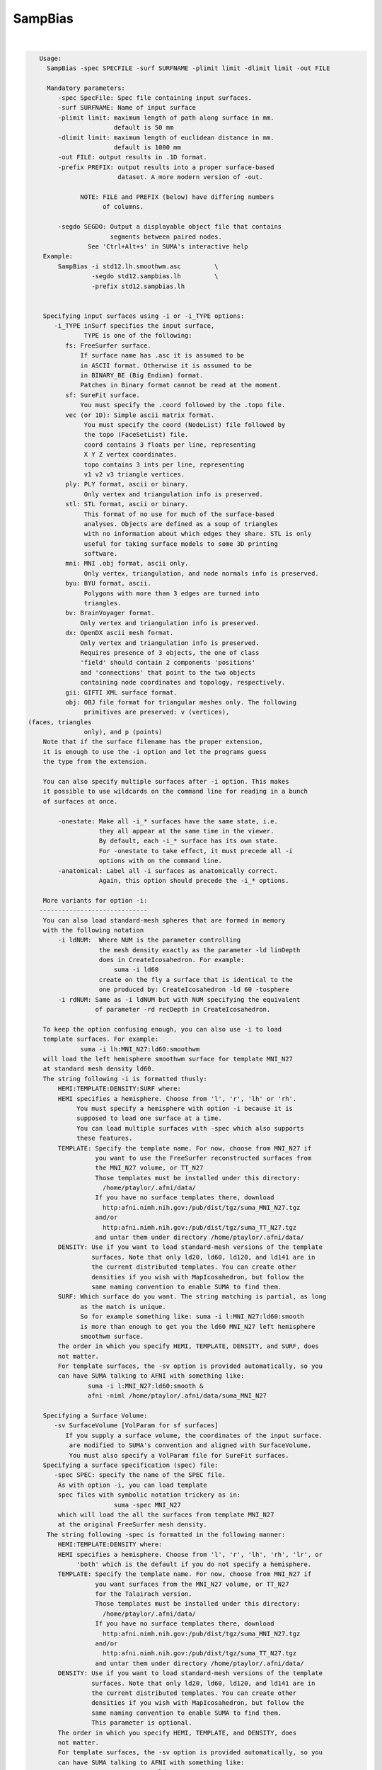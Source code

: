 .. _ahelp_SampBias:

********
SampBias
********

.. contents:: 
    :depth: 4 

| 

.. code-block:: none

    
    Usage:
      SampBias -spec SPECFILE -surf SURFNAME -plimit limit -dlimit limit -out FILE
    
      Mandatory parameters:
         -spec SpecFile: Spec file containing input surfaces.
         -surf SURFNAME: Name of input surface 
         -plimit limit: maximum length of path along surface in mm.
                        default is 50 mm
         -dlimit limit: maximum length of euclidean distance in mm.
                        default is 1000 mm
         -out FILE: output results in .1D format.
         -prefix PREFIX: output results into a proper surface-based
                         dataset. A more modern version of -out.
    
               NOTE: FILE and PREFIX (below) have differing numbers
                     of columns.
    
         -segdo SEGDO: Output a displayable object file that contains
                       segments between paired nodes.
                 See 'Ctrl+Alt+s' in SUMA's interactive help
     Example:
         SampBias -i std12.lh.smoothwm.asc         \
                  -segdo std12.sampbias.lh         \
                  -prefix std12.sampbias.lh        
    
    
     Specifying input surfaces using -i or -i_TYPE options: 
        -i_TYPE inSurf specifies the input surface,
                TYPE is one of the following:
           fs: FreeSurfer surface. 
               If surface name has .asc it is assumed to be
               in ASCII format. Otherwise it is assumed to be
               in BINARY_BE (Big Endian) format.
               Patches in Binary format cannot be read at the moment.
           sf: SureFit surface. 
               You must specify the .coord followed by the .topo file.
           vec (or 1D): Simple ascii matrix format. 
                You must specify the coord (NodeList) file followed by 
                the topo (FaceSetList) file.
                coord contains 3 floats per line, representing 
                X Y Z vertex coordinates.
                topo contains 3 ints per line, representing 
                v1 v2 v3 triangle vertices.
           ply: PLY format, ascii or binary.
                Only vertex and triangulation info is preserved.
           stl: STL format, ascii or binary.
                This format of no use for much of the surface-based
                analyses. Objects are defined as a soup of triangles
                with no information about which edges they share. STL is only
                useful for taking surface models to some 3D printing 
                software.
           mni: MNI .obj format, ascii only.
                Only vertex, triangulation, and node normals info is preserved.
           byu: BYU format, ascii.
                Polygons with more than 3 edges are turned into
                triangles.
           bv: BrainVoyager format. 
               Only vertex and triangulation info is preserved.
           dx: OpenDX ascii mesh format.
               Only vertex and triangulation info is preserved.
               Requires presence of 3 objects, the one of class 
               'field' should contain 2 components 'positions'
               and 'connections' that point to the two objects
               containing node coordinates and topology, respectively.
           gii: GIFTI XML surface format.
           obj: OBJ file format for triangular meshes only. The following
                primitives are preserved: v (vertices),  (faces, triangles
                only), and p (points)
     Note that if the surface filename has the proper extension, 
     it is enough to use the -i option and let the programs guess
     the type from the extension.
    
     You can also specify multiple surfaces after -i option. This makes
     it possible to use wildcards on the command line for reading in a bunch
     of surfaces at once.
    
         -onestate: Make all -i_* surfaces have the same state, i.e.
                    they all appear at the same time in the viewer.
                    By default, each -i_* surface has its own state. 
                    For -onestate to take effect, it must precede all -i
                    options with on the command line. 
         -anatomical: Label all -i surfaces as anatomically correct.
                    Again, this option should precede the -i_* options.
    
     More variants for option -i:
    -----------------------------
     You can also load standard-mesh spheres that are formed in memory
     with the following notation
         -i ldNUM:  Where NUM is the parameter controlling
                    the mesh density exactly as the parameter -ld linDepth
                    does in CreateIcosahedron. For example: 
                        suma -i ld60
                    create on the fly a surface that is identical to the
                    one produced by: CreateIcosahedron -ld 60 -tosphere
         -i rdNUM: Same as -i ldNUM but with NUM specifying the equivalent
                   of parameter -rd recDepth in CreateIcosahedron.
    
     To keep the option confusing enough, you can also use -i to load
     template surfaces. For example:
               suma -i lh:MNI_N27:ld60:smoothwm 
     will load the left hemisphere smoothwm surface for template MNI_N27 
     at standard mesh density ld60.
     The string following -i is formatted thusly:
         HEMI:TEMPLATE:DENSITY:SURF where:
         HEMI specifies a hemisphere. Choose from 'l', 'r', 'lh' or 'rh'.
              You must specify a hemisphere with option -i because it is 
              supposed to load one surface at a time. 
              You can load multiple surfaces with -spec which also supports 
              these features.
         TEMPLATE: Specify the template name. For now, choose from MNI_N27 if
                   you want to use the FreeSurfer reconstructed surfaces from
                   the MNI_N27 volume, or TT_N27
                   Those templates must be installed under this directory:
                     /home/ptaylor/.afni/data/
                   If you have no surface templates there, download
                     http:afni.nimh.nih.gov:/pub/dist/tgz/suma_MNI_N27.tgz
                   and/or
                     http:afni.nimh.nih.gov:/pub/dist/tgz/suma_TT_N27.tgz
                   and untar them under directory /home/ptaylor/.afni/data/
         DENSITY: Use if you want to load standard-mesh versions of the template
                  surfaces. Note that only ld20, ld60, ld120, and ld141 are in
                  the current distributed templates. You can create other 
                  densities if you wish with MapIcosahedron, but follow the
                  same naming convention to enable SUMA to find them.
         SURF: Which surface do you want. The string matching is partial, as long
               as the match is unique. 
               So for example something like: suma -i l:MNI_N27:ld60:smooth
               is more than enough to get you the ld60 MNI_N27 left hemisphere
               smoothwm surface.
         The order in which you specify HEMI, TEMPLATE, DENSITY, and SURF, does
         not matter.
         For template surfaces, the -sv option is provided automatically, so you
         can have SUMA talking to AFNI with something like:
                 suma -i l:MNI_N27:ld60:smooth &
                 afni -niml /home/ptaylor/.afni/data/suma_MNI_N27 
    
     Specifying a Surface Volume:
        -sv SurfaceVolume [VolParam for sf surfaces]
           If you supply a surface volume, the coordinates of the input surface.
            are modified to SUMA's convention and aligned with SurfaceVolume.
            You must also specify a VolParam file for SureFit surfaces.
     Specifying a surface specification (spec) file:
        -spec SPEC: specify the name of the SPEC file.
         As with option -i, you can load template
         spec files with symbolic notation trickery as in:
                        suma -spec MNI_N27 
         which will load the all the surfaces from template MNI_N27
         at the original FreeSurfer mesh density.
      The string following -spec is formatted in the following manner:
         HEMI:TEMPLATE:DENSITY where:
         HEMI specifies a hemisphere. Choose from 'l', 'r', 'lh', 'rh', 'lr', or
              'both' which is the default if you do not specify a hemisphere.
         TEMPLATE: Specify the template name. For now, choose from MNI_N27 if
                   you want surfaces from the MNI_N27 volume, or TT_N27
                   for the Talairach version.
                   Those templates must be installed under this directory:
                     /home/ptaylor/.afni/data/
                   If you have no surface templates there, download
                     http:afni.nimh.nih.gov:/pub/dist/tgz/suma_MNI_N27.tgz
                   and/or
                     http:afni.nimh.nih.gov:/pub/dist/tgz/suma_TT_N27.tgz
                   and untar them under directory /home/ptaylor/.afni/data/
         DENSITY: Use if you want to load standard-mesh versions of the template
                  surfaces. Note that only ld20, ld60, ld120, and ld141 are in
                  the current distributed templates. You can create other 
                  densities if you wish with MapIcosahedron, but follow the
                  same naming convention to enable SUMA to find them.
                  This parameter is optional.
         The order in which you specify HEMI, TEMPLATE, and DENSITY, does
         not matter.
         For template surfaces, the -sv option is provided automatically, so you
         can have SUMA talking to AFNI with something like:
                 suma -spec MNI_N27:ld60 &
                 afni -niml /home/ptaylor/.afni/data/suma_MNI_N27 
    
     Specifying a surface using -surf_? method:
        -surf_A SURFACE: specify the name of the first
                surface to load. If the program requires
                or allows multiple surfaces, use -surf_B
                ... -surf_Z .
                You need not use _A if only one surface is
                expected.
                SURFACE is the name of the surface as specified
                in the SPEC file. The use of -surf_ option 
                requires the use of -spec option.
     Specifying output surfaces using -o or -o_TYPE options: 
        -o_TYPE outSurf specifies the output surface, 
                TYPE is one of the following:
           fs: FreeSurfer ascii surface. 
           fsp: FeeSurfer ascii patch surface. 
                In addition to outSurf, you need to specify
                the name of the parent surface for the patch.
                using the -ipar_TYPE option.
                This option is only for ConvertSurface 
           sf: SureFit surface. 
               For most programs, you are expected to specify prefix:
               i.e. -o_sf brain. In some programs, you are allowed to 
               specify both .coord and .topo file names: 
               i.e. -o_sf XYZ.coord TRI.topo
               The program will determine your choice by examining 
               the first character of the second parameter following
               -o_sf. If that character is a '-' then you have supplied
               a prefix and the program will generate the coord and topo names.
           vec (or 1D): Simple ascii matrix format. 
                For most programs, you are expected to specify prefix:
                i.e. -o_1D brain. In some programs, you are allowed to 
                specify both coord and topo file names: 
                i.e. -o_1D brain.1D.coord brain.1D.topo
                coord contains 3 floats per line, representing 
                X Y Z vertex coordinates.
                topo contains 3 ints per line, representing 
                v1 v2 v3 triangle vertices.
           ply: PLY format, ascii or binary.
           stl: STL format, ascii or binary (see also STL under option -i_TYPE).
           byu: BYU format, ascii or binary.
           mni: MNI obj format, ascii only.
           gii: GIFTI format, ascii.
                You can also enforce the encoding of data arrays
                by using gii_asc, gii_b64, or gii_b64gz for 
                ASCII, Base64, or Base64 Gzipped. 
                If AFNI_NIML_TEXT_DATA environment variable is set to YES, the
                the default encoding is ASCII, otherwise it is Base64.
           obj: No support for writing OBJ format exists yet.
     Note that if the surface filename has the proper extension, 
     it is enough to use the -o option and let the programs guess
     the type from the extension.
       [-novolreg]: Ignore any Rotate, Volreg, Tagalign, 
                    or WarpDrive transformations present in 
                    the Surface Volume.
       [-noxform]: Same as -novolreg
       [-setenv "'ENVname=ENVvalue'"]: Set environment variable ENVname
                    to be ENVvalue. Quotes are necessary.
                 Example: suma -setenv "'SUMA_BackgroundColor = 1 0 1'"
                    See also options -update_env, -environment, etc
                    in the output of 'suma -help'
      Common Debugging Options:
       [-trace]: Turns on In/Out debug and Memory tracing.
                 For speeding up the tracing log, I recommend 
                 you redirect stdout to a file when using this option.
                 For example, if you were running suma you would use:
                 suma -spec lh.spec -sv ... > TraceFile
                 This option replaces the old -iodbg and -memdbg.
       [-TRACE]: Turns on extreme tracing.
       [-nomall]: Turn off memory tracing.
       [-yesmall]: Turn on memory tracing (default).
      NOTE: For programs that output results to stdout
        (that is to your shell/screen), the debugging info
        might get mixed up with your results.
    
    
    Global Options (available to all AFNI/SUMA programs)
      -h: Mini help, at time, same as -help in many cases.
      -help: The entire help output
      -HELP: Extreme help, same as -help in majority of cases.
      -h_view: Open help in text editor. AFNI will try to find a GUI editor
      -hview : on your machine. You can control which it should use by
               setting environment variable AFNI_GUI_EDITOR.
      -h_web: Open help in web browser. AFNI will try to find a browser.
      -hweb : on your machine. You can control which it should use by
              setting environment variable AFNI_GUI_EDITOR. 
      -h_find WORD: Look for lines in this programs's -help output that match
                    (approximately) WORD.
      -h_raw: Help string unedited
      -h_spx: Help string in sphinx loveliness, but do not try to autoformat
      -h_aspx: Help string in sphinx with autoformatting of options, etc.
      -all_opts: Try to identify all options for the program from the
                 output of its -help option. Some options might be missed
                 and others misidentified. Use this output for hints only.
      
    
